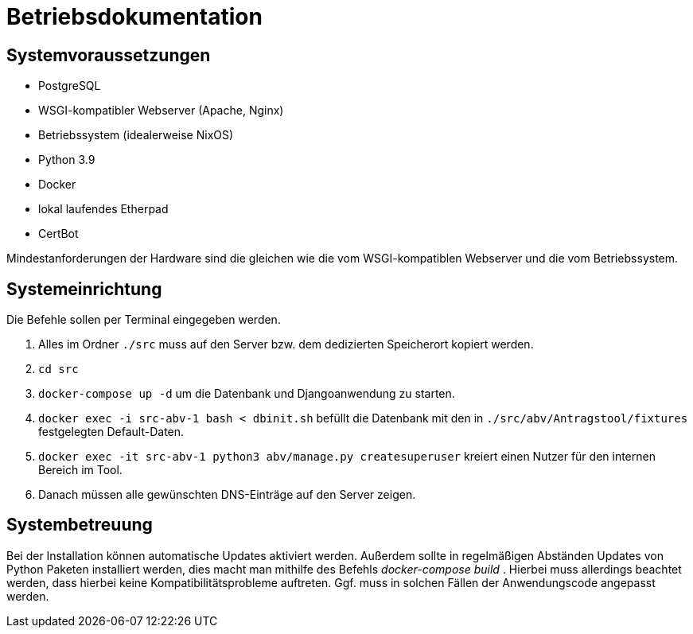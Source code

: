= Betriebsdokumentation

//Ziel: Administrator beim Einrichten, Konfigurieren und Betreuen des Systems unterstützen

== Systemvoraussetzungen
// Mindestanforderungen für Hardware: CPU, RAM, Festplatte, Netz 
// Softwareanforderungen: Name und Version von Betriebssystem, Datenbank, Webserver, Browser

* PostgreSQL
* WSGI-kompatibler Webserver (Apache, Nginx)
* Betriebssystem (idealerweise NixOS)
* Python 3.9
* Docker
* lokal laufendes Etherpad
* CertBot

Mindestanforderungen der Hardware sind die gleichen wie die vom WSGI-kompatiblen Webserver und die vom Betriebssystem.

== Systemeinrichtung
// Aus welchen Komponenten (EXE, JAR, JS, HTML, CSS, …) besteht die Software? 
// Wie müssen diese installiert (… kopiert, registriert, …) werden? Verzeichnisstruktur?
// Wie müssen die Bestandteile ihres Systems konfiguriert werden? IP-Adressen, Passwörter, Berechtigungen, …

Die Befehle sollen per Terminal eingegeben werden.

1. Alles im Ordner `./src` muss auf den Server bzw. dem dedizierten Speicherort kopiert werden.

2. `cd src`

3. `docker-compose up -d` um die Datenbank und Djangoanwendung zu starten.

4. `docker exec -i src-abv-1 bash < dbinit.sh` befüllt die Datenbank mit den in `./src/abv/Antragstool/fixtures` festgelegten Default-Daten.

5. `docker exec -it src-abv-1 python3 abv/manage.py createsuperuser` kreiert einen Nutzer für den internen Bereich im Tool.

6. Danach müssen alle gewünschten DNS-Einträge auf den Server zeigen.


== Systembetreuung
// FAQ für Benutzersupport 
// Fehlerdiagnose, z.B. anhand von Logfile-Einträgen
// Datensicherung und –wiederherstellung
Bei der Installation können automatische Updates aktiviert werden. Außerdem sollte in regelmäßigen Abständen Updates von Python Paketen installiert werden, dies macht man mithilfe des Befehls _docker-compose build_ . Hierbei muss allerdings beachtet werden, dass hierbei keine Kompatibilitätsprobleme auftreten. Ggf. muss in solchen Fällen der Anwendungscode angepasst werden.

